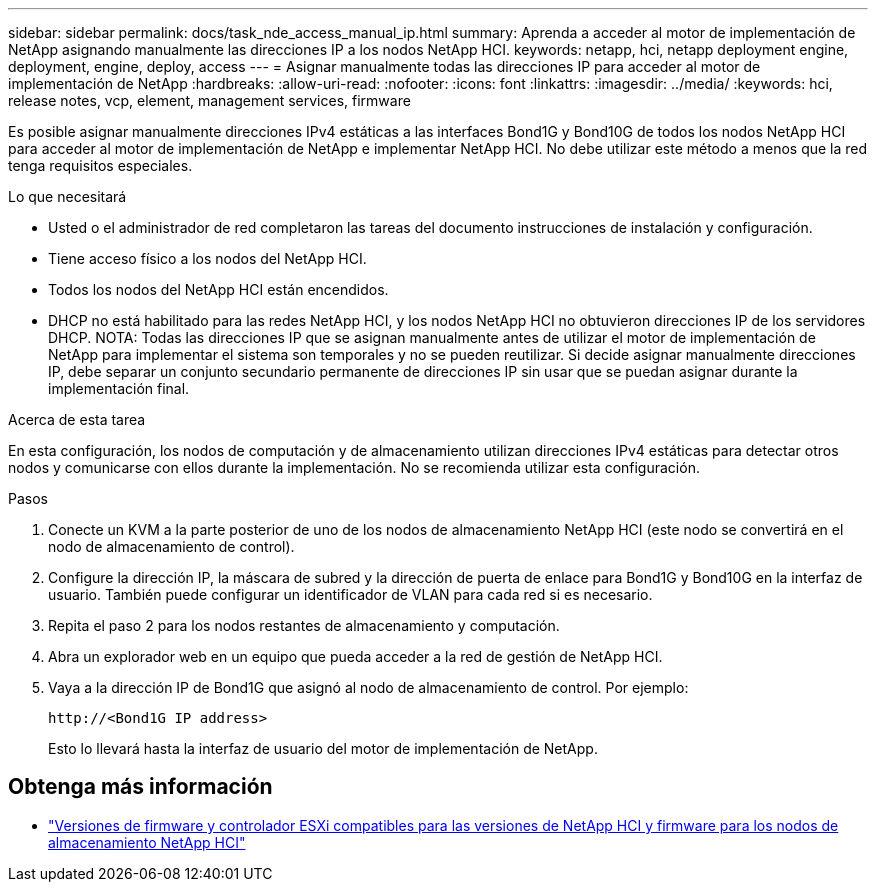 ---
sidebar: sidebar 
permalink: docs/task_nde_access_manual_ip.html 
summary: Aprenda a acceder al motor de implementación de NetApp asignando manualmente las direcciones IP a los nodos NetApp HCI. 
keywords: netapp, hci, netapp deployment engine, deployment, engine, deploy, access 
---
= Asignar manualmente todas las direcciones IP para acceder al motor de implementación de NetApp
:hardbreaks:
:allow-uri-read: 
:nofooter: 
:icons: font
:linkattrs: 
:imagesdir: ../media/
:keywords: hci, release notes, vcp, element, management services, firmware


[role="lead"]
Es posible asignar manualmente direcciones IPv4 estáticas a las interfaces Bond1G y Bond10G de todos los nodos NetApp HCI para acceder al motor de implementación de NetApp e implementar NetApp HCI. No debe utilizar este método a menos que la red tenga requisitos especiales.

.Lo que necesitará
* Usted o el administrador de red completaron las tareas del documento instrucciones de instalación y configuración.
* Tiene acceso físico a los nodos del NetApp HCI.
* Todos los nodos del NetApp HCI están encendidos.
* DHCP no está habilitado para las redes NetApp HCI, y los nodos NetApp HCI no obtuvieron direcciones IP de los servidores DHCP. NOTA: Todas las direcciones IP que se asignan manualmente antes de utilizar el motor de implementación de NetApp para implementar el sistema son temporales y no se pueden reutilizar. Si decide asignar manualmente direcciones IP, debe separar un conjunto secundario permanente de direcciones IP sin usar que se puedan asignar durante la implementación final.


.Acerca de esta tarea
En esta configuración, los nodos de computación y de almacenamiento utilizan direcciones IPv4 estáticas para detectar otros nodos y comunicarse con ellos durante la implementación. No se recomienda utilizar esta configuración.

.Pasos
. Conecte un KVM a la parte posterior de uno de los nodos de almacenamiento NetApp HCI (este nodo se convertirá en el nodo de almacenamiento de control).
. Configure la dirección IP, la máscara de subred y la dirección de puerta de enlace para Bond1G y Bond10G en la interfaz de usuario. También puede configurar un identificador de VLAN para cada red si es necesario.
. Repita el paso 2 para los nodos restantes de almacenamiento y computación.
. Abra un explorador web en un equipo que pueda acceder a la red de gestión de NetApp HCI.
. Vaya a la dirección IP de Bond1G que asignó al nodo de almacenamiento de control. Por ejemplo:
+
[listing]
----
http://<Bond1G IP address>
----
+
Esto lo llevará hasta la interfaz de usuario del motor de implementación de NetApp.





== Obtenga más información

* link:firmware_driver_versions.html["Versiones de firmware y controlador ESXi compatibles para las versiones de NetApp HCI y firmware para los nodos de almacenamiento NetApp HCI"]

